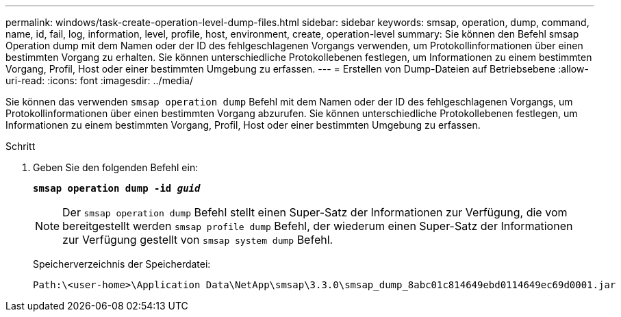 ---
permalink: windows/task-create-operation-level-dump-files.html 
sidebar: sidebar 
keywords: smsap, operation, dump, command, name, id, fail, log, information, level, profile, host, environment, create, operation-level 
summary: Sie können den Befehl smsap Operation dump mit dem Namen oder der ID des fehlgeschlagenen Vorgangs verwenden, um Protokollinformationen über einen bestimmten Vorgang zu erhalten. Sie können unterschiedliche Protokollebenen festlegen, um Informationen zu einem bestimmten Vorgang, Profil, Host oder einer bestimmten Umgebung zu erfassen. 
---
= Erstellen von Dump-Dateien auf Betriebsebene
:allow-uri-read: 
:icons: font
:imagesdir: ../media/


[role="lead"]
Sie können das verwenden `smsap operation dump` Befehl mit dem Namen oder der ID des fehlgeschlagenen Vorgangs, um Protokollinformationen über einen bestimmten Vorgang abzurufen. Sie können unterschiedliche Protokollebenen festlegen, um Informationen zu einem bestimmten Vorgang, Profil, Host oder einer bestimmten Umgebung zu erfassen.

.Schritt
. Geben Sie den folgenden Befehl ein:
+
`*smsap operation dump -id _guid_*`

+

NOTE: Der `smsap operation dump` Befehl stellt einen Super-Satz der Informationen zur Verfügung, die vom bereitgestellt werden `smsap profile dump` Befehl, der wiederum einen Super-Satz der Informationen zur Verfügung gestellt von `smsap system dump` Befehl.

+
Speicherverzeichnis der Speicherdatei:

+
[listing]
----
Path:\<user-home>\Application Data\NetApp\smsap\3.3.0\smsap_dump_8abc01c814649ebd0114649ec69d0001.jar
----

